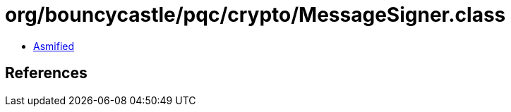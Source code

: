 = org/bouncycastle/pqc/crypto/MessageSigner.class

 - link:MessageSigner-asmified.java[Asmified]

== References

